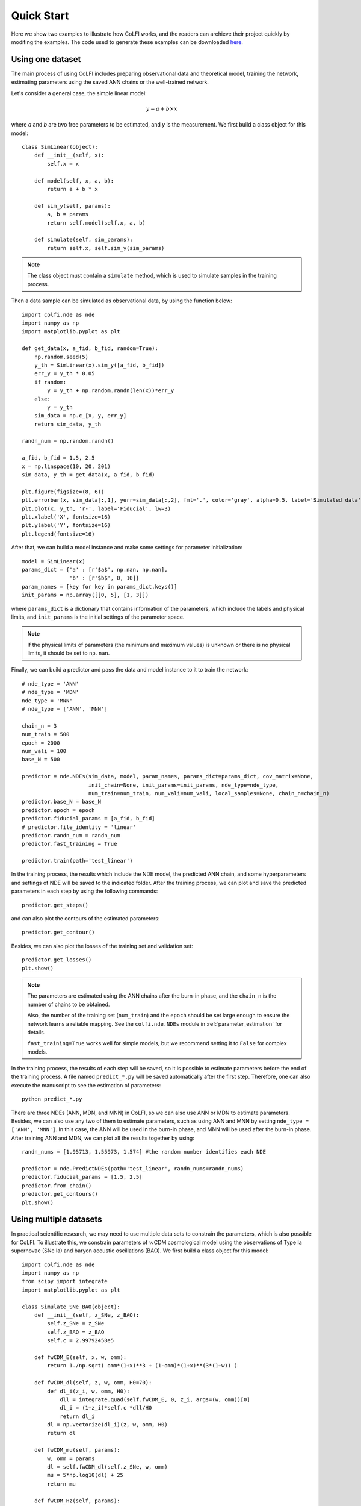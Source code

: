 .. _quickStart:

Quick Start
***********

Here we show two examples to illustrate how CoLFI works, and the readers can archieve their project quickly by modifing the examples. The code used to generate these examples can be downloaded `here <https://github.com/Guo-Jian-Wang/colfi/tree/master/examples>`_.


Using one dataset
=================

The main process of using CoLFI includes preparing observational data and theoretical model, training the network, estimating parameters using the saved ANN chains or the well-trained network.

Let's consider a general case, the simple linear model:

.. math::
    y = a + b\times x

where `a` and `b` are two free parameters to be estimated, and `y` is the measurement. We first build a class object for this model::
    
    class SimLinear(object):
        def __init__(self, x):
            self.x = x
        
        def model(self, x, a, b):
            return a + b * x
    
        def sim_y(self, params):
            a, b = params
            return self.model(self.x, a, b)
    
        def simulate(self, sim_params):
            return self.x, self.sim_y(sim_params)

.. Note::
    The class object must contain a ``simulate`` method, which is used to simulate samples in the training process.

Then a data sample can be simulated as observational data, by using the function below::
    
    import colfi.nde as nde
    import numpy as np
    import matplotlib.pyplot as plt
    
    def get_data(x, a_fid, b_fid, random=True):
    	np.random.seed(5)
        y_th = SimLinear(x).sim_y([a_fid, b_fid])
        err_y = y_th * 0.05
        if random:
            y = y_th + np.random.randn(len(x))*err_y
        else:
            y = y_th
        sim_data = np.c_[x, y, err_y]
        return sim_data, y_th
    
    randn_num = np.random.randn()
    
    a_fid, b_fid = 1.5, 2.5
    x = np.linspace(10, 20, 201)
    sim_data, y_th = get_data(x, a_fid, b_fid)
    
    plt.figure(figsize=(8, 6))
    plt.errorbar(x, sim_data[:,1], yerr=sim_data[:,2], fmt='.', color='gray', alpha=0.5, label='Simulated data')
    plt.plot(x, y_th, 'r-', label='Fiducial', lw=3)
    plt.xlabel('X', fontsize=16)
    plt.ylabel('Y', fontsize=16)
    plt.legend(fontsize=16)

.. figure:: figures/linear_samples.png
    :align: center
    :scale: 60 %

After that, we can build a model instance and make some settings for parameter initialization::

    model = SimLinear(x)
    params_dict = {'a' : [r'$a$', np.nan, np.nan],
                   'b' : [r'$b$', 0, 10]}
    param_names = [key for key in params_dict.keys()]
    init_params = np.array([[0, 5], [1, 3]])

where ``params_dict`` is a dictionary that contains information of the parameters, which include the labels and physical limits, and ``init_params`` is the initial settings of the parameter space.

.. Note::
    If the physical limits of parameters (the minimum and maximum values) is unknown or there is no physical limits, it should be set to
    ``np.nan``.

Finally, we can build a predictor and pass the data and model instance to it to train the network::

    # nde_type = 'ANN'
    # nde_type = 'MDN'
    nde_type = 'MNN'
    # nde_type = ['ANN', 'MNN']

    chain_n = 3
    num_train = 500
    epoch = 2000
    num_vali = 100
    base_N = 500

    predictor = nde.NDEs(sim_data, model, param_names, params_dict=params_dict, cov_matrix=None, 
    	                 init_chain=None, init_params=init_params, nde_type=nde_type, 
    	                 num_train=num_train, num_vali=num_vali, local_samples=None, chain_n=chain_n)
    predictor.base_N = base_N
    predictor.epoch = epoch
    predictor.fiducial_params = [a_fid, b_fid]
    # predictor.file_identity = 'linear'
    predictor.randn_num = randn_num
    predictor.fast_training = True
    
    predictor.train(path='test_linear')

In the training process, the results which include the NDE model, the predicted ANN chain, and some hyperparameters and settings of NDE will be saved to the indicated folder. After the training process, we can plot and save the predicted parameters in each step by using the following commands::

    predictor.get_steps()

.. figure:: figures/linear_steps.png
    :align: center
    :scale: 35 %

and can also plot the contours of the estimated parameters::
    
    predictor.get_contour()

.. figure:: figures/linear_contour.png
    :align: center
    :scale: 40 %

Besides, we can also plot the losses of the training set and validation set::
    
    predictor.get_losses()
    plt.show()

.. figure:: figures/linear_losses.png
    :align: center
    :scale: 45 %


.. Note::
    The parameters are estimated using the ANN chains after the burn-in phase, and the ``chain_n`` is the number of chains to be obtained.
    
    Also, the number of the training set (``num_train``) and the ``epoch`` should be set large enough to ensure the network
    learns a reliable mapping. See the ``colfi.nde.NDEs`` module in :ref:`parameter_estimation` for details.
    
    ``fast_training=True`` works well for simple models, but we recommend setting it to ``False`` for complex models.

In the training process, the results of each step will be saved, so it is possible to estimate parameters before the end of the training process. A file named ``predict_*.py`` will be saved automatically after the first step. Therefore, one can also execute the manuscript to see the estimation of parameters::

    python predict_*.py

There are three NDEs (ANN, MDN, and MNN) in CoLFI, so we can also use ANN or MDN to estimate parameters. Besides, we can also use any two of them to estimate parameters, such as using ANN and MNN by setting ``nde_type = ['ANN', 'MNN']``. In this case, the ANN will be used in the burn-in phase, and MNN will be used after the burn-in phase. After training ANN and MDN, we can plot all the results together by using::

    randn_nums = [1.95713, 1.55973, 1.574] #the random number identifies each NDE
    
    predictor = nde.PredictNDEs(path='test_linear', randn_nums=randn_nums)
    predictor.fiducial_params = [1.5, 2.5]
    predictor.from_chain()
    predictor.get_contours()
    plt.show()

.. figure:: figures/linear_contours.png
    :align: center
    :scale: 40 %



Using multiple datasets
=======================

In practical scientific research, we may need to use multiple data sets to constrain the parameters, which is also possible for CoLFI. To illustrate this, we constrain parameters of :math:`w`\CDM cosmological model using the observations of Type Ia supernovae (SNe Ia) and baryon acoustic oscillations (BAO). We first build a class object for this model::

    import colfi.nde as nde
    import numpy as np
    from scipy import integrate
    import matplotlib.pyplot as plt
    
    class Simulate_SNe_BAO(object):
        def __init__(self, z_SNe, z_BAO):
            self.z_SNe = z_SNe
            self.z_BAO = z_BAO
            self.c = 2.99792458e5
    
        def fwCDM_E(self, x, w, omm):
            return 1./np.sqrt( omm*(1+x)**3 + (1-omm)*(1+x)**(3*(1+w)) )
    
        def fwCDM_dl(self, z, w, omm, H0=70):
            def dl_i(z_i, w, omm, H0):
                dll = integrate.quad(self.fwCDM_E, 0, z_i, args=(w, omm))[0]
                dl_i = (1+z_i)*self.c *dll/H0
                return dl_i
            dl = np.vectorize(dl_i)(z, w, omm, H0)
            return dl
    
        def fwCDM_mu(self, params):
            w, omm = params
            dl = self.fwCDM_dl(self.z_SNe, w, omm)
            mu = 5*np.log10(dl) + 25
            return mu
    
        def fwCDM_Hz(self, params):
            w, omm = params
            H0 = 70
            hz = H0 * np.sqrt(omm*(1+self.z_BAO)**3 + (1-omm)*(1+self.z_BAO)**(3*(1+w)) )
            return hz

        def fwCDM_DA(self, params):
            w, omm = params
            dl = self.fwCDM_dl(self.z_BAO, w, omm)
            da = dl/(1+self.z_BAO)**2
            return da

        def simulate(self, sim_params):
            zz = [self.z_SNe, self.z_BAO, self.z_BAO]
            yy = [self.fwCDM_mu(sim_params), self.fwCDM_Hz(sim_params), self.fwCDM_DA(sim_params)]
            return zz, yy

Note that the measurement of SNe Ia is the distance modulus :math:`\mu(z)` (``fwCDM_mu``), and the measurements of BAO are the Hubble parameter :math:`H(z)` (``fwCDM_Hz``) and the angular diameter distance :math:`D_A(z)` (``fwCDM_DA``). So, the outputs of the ``simulate`` method are :math:`\mu(z)`, :math:`H(z)`, and :math:`D_A(z)`. The parameters to be constrained are :math:`w` (``w``) and :math:`\Omega_{\rm m}` (``omm``). Then we generate mock observational using the method below::
    
    def sim_SNe(fid_params = [-1, 0.3]):
        z = np.arange(0.1+0.05, 1.7+0.05, 0.1)
        N_per_bin = np.array([69,208,402,223,327,136,136,136,136,136,136,136,136,136,136,136])
        err_stat = np.sqrt( 0.08**2+0.09**2+(0.07*z)**2 )/np.sqrt(N_per_bin)
        err_sys = 0.01*(1+z)/1.8
        err_tot = np.sqrt( err_stat**2+err_sys**2 )
        sim_mu = Simulate_SNe_BAO(z, None).fwCDM_mu(fid_params)
        sne = np.c_[z, sim_mu, err_tot]
        return sne
    
    def sim_BAO(fid_params = [-1, 0.3]):
        z = np.array([0.2264208 , 0.32872246, 0.42808132, 0.53026194, 0.62958298,
                      0.72888132, 0.82817967, 0.93030733, 1.02958298, 1.12885863,
                      1.22811158, 1.33017872, 1.42938629, 1.53137778, 1.63045674,
                      1.72942222, 1.80803026])
        errOverHz = np.array([0.01824, 0.01216, 0.00992, 0.00816, 0.00704, 0.00656, 0.0064 ,
                              0.00624, 0.00656, 0.00704, 0.008  , 0.00944, 0.01168, 0.0152 ,
                              0.02096, 0.02992, 0.05248])
        errOverDA = np.array([0.0112 , 0.00752, 0.00608, 0.00496, 0.00432, 0.00416, 0.004  ,
                              0.004  , 0.00432, 0.00464, 0.00544, 0.00672, 0.00848, 0.01136,
                              0.01584, 0.02272, 0.04016])
    
        sim_Hz = Simulate_SNe_BAO(None, z).fwCDM_Hz(fid_params)
        sim_Hz_err = sim_Hz * errOverHz
        sim_DA = Simulate_SNe_BAO(None, z).fwCDM_DA(fid_params)
        sim_DA_err = sim_DA * errOverDA
        sim_Hz_all = np.c_[z, sim_Hz, sim_Hz_err]
        sim_DA_all = np.c_[z, sim_DA, sim_DA_err]
        return sim_Hz_all, sim_DA_all

    fid_params = [-1, 0.3]
    sim_mu = sim_SNe(fid_params=fid_params)
    sim_Hz, sim_DA = sim_BAO(fid_params=fid_params)
    z_SNe = sim_mu[:,0]
    z_BAO = sim_Hz[:,0]
    obs_data = [sim_mu, sim_Hz, sim_DA]

After that, we can build a model instance and make some settings for parameter initialization::

    model = Simulate_SNe_BAO(z_SNe, z_BAO)
    params_dict = {'w'      : [r'$w$', np.nan, np.nan],
                  'omm'     : [r'$\Omega_m$', 0.0, 1.0]}
    param_names = [key for key in params_dict.keys()]
    init_params = np.array([[-2, 0], [0, 0.6]])

Finally, we can build a predictor and pass the data and model instance to it to train the NDEs::

    nde_type = ['ANN', 'MNN']
    # nde_type = 'ANN'
    # nde_type = 'MDN'
    # nde_type = 'MNN'
    
    chain_n = 3
    num_train = 500
    epoch = 2000
    num_vali = 100
    base_N = 500
    
    predictor = nde.NDEs(obs_data, model, param_names, params_dict=params_dict, cov_matrix=None, 
    	                 init_chain=None, init_params=init_params, nde_type=nde_type, 
    	                 num_train=num_train, num_vali=num_vali, local_samples=None, chain_n=chain_n)
    predictor.base_N = base_N
    predictor.epoch = epoch
    predictor.fiducial_params = fid_params
    # predictor.file_identity = 'SNe_BAO'
    predictor.fast_training = True
    
    predictor.train(path='test_SNeBAO')
    
    predictor.get_steps()
    predictor.get_contour()
    predictor.get_losses()
    plt.show()

.. figure:: figures/SNe_BAO_steps.png
    :align: center
    :scale: 35 %

.. figure:: figures/SNe_BAO_contour.png
    :align: center
    :scale: 40 %

.. figure:: figures/SNe_BAO_losses.png
    :align: center
    :scale: 45 %
    
.. Note::
    The data used here have no covariance, so the covariance matrix (``cov_matrix``) is set to ``None``. If the data have
    covariance matrices, such as ``cov1``, ``cov2``, and ``cov3``, they should be passed to the predictor by setting
    ``cov_matrix=[cov1, cov2, cov3]``. Furthermore, if some data sets have no covariance, such as the first data set, the
    setting of the covariance matrix should be ``cov_matrix=[None, cov2, cov3]``.


.. predict future data =================== predict future data using the well-trained networks



